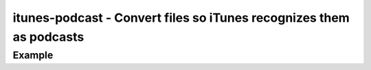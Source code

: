 itunes-podcast - Convert files so iTunes recognizes them as podcasts
====================================================================

.. {{{cog
.. cog.out(cog_pluginHelp("itunes-podcast"))
.. }}}
.. {{{end}}}

Example
-------

.. {{{cog cli_example("examples/cli_examples.sh", "ITUNES_PODCAST_PLUGIN", lang="bash") }}}
.. {{{end}}}
